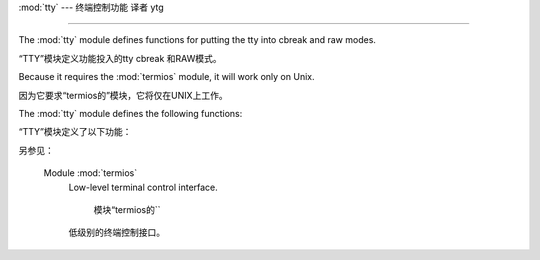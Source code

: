 :mod:`tty` ---  终端控制功能 译者 ytg


=========================================

.. module:: tty
   :platform: Unix

   *平台：*Unix


   :synopsis: Utility functions that perform common terminal control operations.
.. moduleauthor:: Steen Lumholt
.. sectionauthor:: Moshe Zadka <moshez@zadka.site.co.il>


The :mod:`tty` module defines functions for putting the tty into cbreak and raw
modes.

“TTY”模块定义功能投入的tty cbreak 和RAW模式。

Because it requires the :mod:`termios` module, it will work only on Unix.

因为它要求“termios的”模块，它将仅在UNIX上工作。


The :mod:`tty` module defines the following functions:

“TTY”模块定义了以下功能：


.. function:: setraw(fd, when=termios.TCSAFLUSH)

   Change the mode of the file descriptor *fd* to raw. If *when* is omitted, it
   defaults to :const:`termios.TCSAFLUSH`, and is passed to
   :func:`termios.tcsetattr`.

   文件描述符模式* FD* row 。如果*when*
   省略，则默认为“termios.TCSAFLUSH``，并传递给
   `` termios.tcsetattr()``.


.. function:: setcbreak(fd, when=termios.TCSAFLUSH)

   Change the mode of file descriptor *fd* to cbreak. If *when* is omitted, it
   defaults to :const:`termios.TCSAFLUSH`, and is passed to
   :func:`termios.tcsetattr`.

   更改模式的文件的描述符* FD* cbreak。如果*when*
   省略，则默认为“termios.TCSAFLUSH``，并传递给
   `` termios.tcsetattr()``.



.. seealso::

另参见：

   Module :mod:`termios`
      Low-level terminal control interface.

       模块“termios的``
      低级别的终端控制接口。


